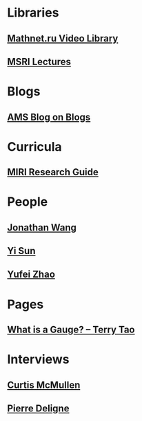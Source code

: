* Libraries
** [[http://www.mathnet.ru/php/presentation.phtml?&option_lang=eng][Mathnet.ru Video Library]]
** [[http://www.msri.org/web/msri/online-videos][MSRI Lectures]]
* Blogs
** [[http://blogs.ams.org/blogonmathblogs/#sthash.bSqyG4Jg.dpbs][AMS Blog on Blogs]]
* Curricula
** [[https://intelligence.org/research-guide/][MIRI Research Guide]]
* People
** [[https://math.uchicago.edu/~jpwang/][Jonathan Wang]]
** [[http://yisun.io/index.html][Yi Sun]]
** [[http://yufeizhao.com/][Yufei Zhao]]
* Pages
** [[https://terrytao.wordpress.com/2008/09/27/what-is-a-gauge/][What is a Gauge? -- Terry Tao]]
* Interviews
** [[https://www.youtube.com/watch?v=4T1sLEg8DpQ][Curtis McMullen]]
** [[https://www.simonsfoundation.org/science_lives_video/pierre-deligne/][Pierre Deligne]]
